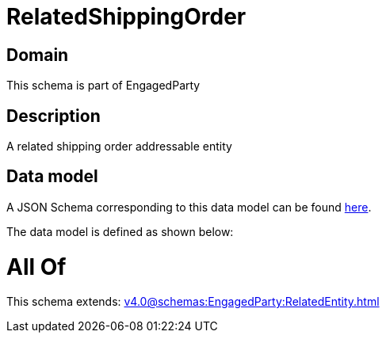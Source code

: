 = RelatedShippingOrder

[#domain]
== Domain

This schema is part of EngagedParty

[#description]
== Description

A related shipping order addressable entity


[#data_model]
== Data model

A JSON Schema corresponding to this data model can be found https://tmforum.org[here].

The data model is defined as shown below:


= All Of 
This schema extends: xref:v4.0@schemas:EngagedParty:RelatedEntity.adoc[]
